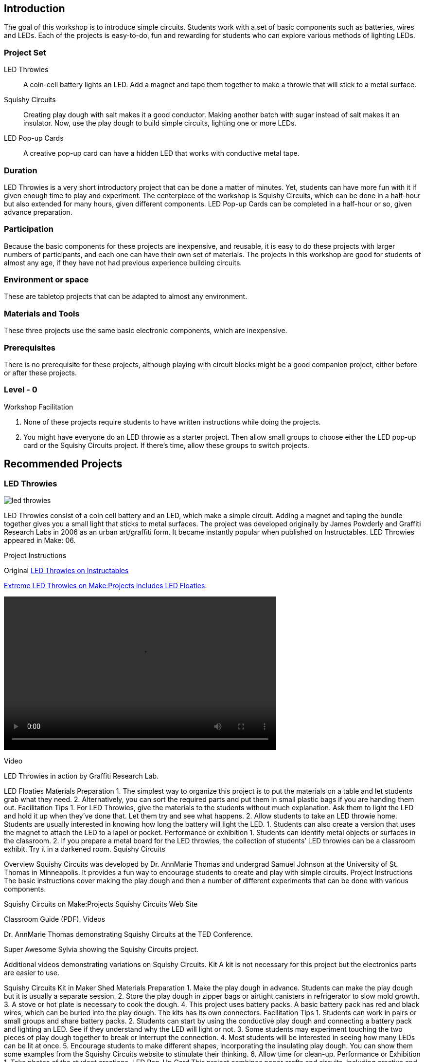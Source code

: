 ==  Introduction

The goal of this workshop is to introduce simple circuits.  Students work with a set of basic components such as batteries, wires and LEDs.  Each of the projects is easy-to-do, fun and rewarding for students who can explore various methods of lighting LEDs.

=== Project Set

LED Throwies:: 
   A coin-cell battery lights an LED.  Add a magnet and tape them together to make a throwie that will stick to a metal surface. 
Squishy Circuits:: 
   Creating play dough with salt makes it a good conductor.  Making another batch with sugar instead of salt makes it an insulator.   Now, use the play dough to build simple circuits, lighting one or more LEDs.
LED Pop-up Cards::
   A creative pop-up card can have a hidden LED that works with conductive metal tape. 

=== Duration

LED Throwies is a very short introductory project that can be done a matter of minutes.  Yet, students can have more fun with it if given enough time to play and experiment.   The centerpiece of the workshop is Squishy Circuits, which can be done in a half-hour but also extended for many hours, given different components.   LED Pop-up Cards can be completed in a half-hour or so, given advance preparation.   

=== Participation

Because the basic components for these projects are inexpensive, and reusable, it is easy to do these projects with larger numbers of participants, and each one can have their own set of materials.   The projects in this workshop are good for students of almost any age, if they have not had previous experience building circuits.

=== Environment or space

These are tabletop projects that can be adapted to almost any environment.

=== Materials and Tools

These three projects use the same basic electronic components, which are inexpensive.  

=== Prerequisites 

There is no prerequisite for these projects, although playing with circuit blocks might be a good companion project, either before or after these projects. 

=== Level - 0

Workshop Facilitation

. None of these projects require students to have written instructions while doing the projects.
. You might have everyone do an LED throwie as a starter project.   Then allow small groups to choose either the LED pop-up card or the Squishy Circuits project.   If there’s time, allow these groups to switch projects.  


== Recommended Projects

=== LED Throwies

image::images/led_throwies.png[]

LED Throwies consist of a coin cell battery and an LED, which make a simple circuit.  Adding a magnet and taping the bundle together gives you a small light that sticks to metal surfaces. The project was developed originally by James Powderly and Graffiti Research Labs in 2006 as an urban art/graffiti form.   It became instantly popular when published on Instructables.   LED Throwies appeared in Make: 06.

Project Instructions

Original link:http://www.instructables.com/id/LED-Throwies/[LED Throwies on Instructables]

link:http://makeprojects.com/Project/Extreme-LED-Throwies/2154/1#.UDuYZNCe5OY[Extreme LED Throwies on Make:Projects includes LED Floaties].

video::http://www.youtube.com/embed/GAriT4B-gkA[width="560" height="315" poster="images/led_throwies_vied.png]

Video

LED Throwies in action by Graffiti Research Lab. 

LED Floaties
Materials Preparation 
1. The simplest way to organize this project is to put the materials on a table and let students grab what they need. 
2. Alternatively, you can sort the required parts and put them in small plastic bags if you are handing them out.  
Facilitation Tips
1. For LED Throwies, give the materials to the students without much explanation.  Ask them to light the LED and hold it up when they’ve done that.   Let them try and see what happens.
2. Allow students to take an LED throwie home.  Students are usually interested in knowing how long the battery will light the LED. 
1. Students can also create a version that uses the magnet to attach the LED to a lapel or pocket. 
Performance or exhibition
1. Students can identify metal objects or surfaces in the classroom.
2. If you prepare a metal board for the LED throwies, the collection of students’ LED throwies can be a classroom exhibit.   Try it in a darkened room. 
Squishy Circuits



Overview
Squishy Circuits was developed by Dr. AnnMarie Thomas and undergrad Samuel Johnson at the University of St. Thomas in Minneapolis.   It provides a fun way to encourage students to create and play with simple circuits.  
Project Instructions 
The basic instructions cover making the play dough and then a number of different experiments that can be done with various components.


Squishy Circuits on Make:Projects
Squishy Circuits Web Site


Classroom Guide (PDF). 
Videos 
[embed videos]


Dr. AnnMarie Thomas demonstrating Squishy Circuits at the TED Conference. 


Super Awesome Sylvia showing the Squishy Circuits project. 


Additional videos demonstrating variations on Squishy Circuits. 
Kit
A kit is not necessary for this project but the electronics parts are easier to use.


Squishy Circuits Kit in Maker Shed
Materials Preparation 
1. Make the play dough in advance.   Students can make the play dough but it is usually a separate session. 
2. Store the play dough in zipper bags or airtight canisters in refrigerator to slow mold growth.
3. A stove or hot plate is necessary to cook the dough.
4. This project uses battery packs.  A basic battery pack has red and black wires, which can be buried into the play dough.   The kits has its own connectors.   
Facilitation Tips
1. Students can work in pairs or small groups and share battery packs.
2. Students can start by using the conductive play dough and connecting a battery pack and lighting an LED.  See if they understand why the LED will light or not.   
3. Some students may experiment touching the two pieces of play dough together to break or interrupt the connection.   
4. Most students will be interested in seeing how many LEDs can be lit at once.  
5. Encourage students to make different shapes, incorporating the insulating play dough.   You can show them some examples from the Squishy Circuits website to stimulate their thinking.  
6. Allow time for clean-up.
Performance or Exhibition
1. Take photos of the student creations. 
LED Pop-Up Card
This project combines paper crafts and circuits, including creative and technical elements by using a battery and conductive tape to light an LED.  



Project Instructions
There are really two parts to this project.   One is creating the pop-up card from construction paper.   The second is using conductive tape to connect an LED to the battery.


LED Pop-Up Card on Make:Projects
Videos
none exist.
Resources
Enchanted Learning has more information about the craft of pop-up cards.
Materials Organization and Preparation
1. Each student requires an LED and several strips of conductive tape. 
2. A roll of copper or metal tape is required for the LED pop-up card.
3. Templates can be prepared for tracing of figures or designs that can be incorporated into the card.   Examples: trees, fish, etc.
4. Have students build the basic pop-up card before adding the LED circuitry.  
5. The adhesive on the bottom of the copper tape could potentially cause the circuit to not work at all. It is working as an insulator and not a conductor.
6. The circuit can be more difficult to build because it has more points of possible contact.  Students need to keep the positive lead from touching the negative lead, or the tape that connects them to the battery.
Tools 
No special tools other than scissors are required. 
Facilitation Tips
1. It’s good to have a set of sample cards to use as models.  Make one for each group of students.
2. Make sure the edges of the metal tape do not overlap.  
3. Have students share their cards with each other at the end of the workshop.
3. Concepts and Skills Introduced
(incorporate more from Joel’s document but maybe link to a separate document with Joel explaining electricity.)
Concepts
1. The components of a simple circuit.
2. Batteries and LEDs have a positive and negative polarity. 
3. Different materials have different conductive and insulating properties.
Related Exercises
1. Ask students to draw a simple circuit on paper referencing the components they used in this workshop.